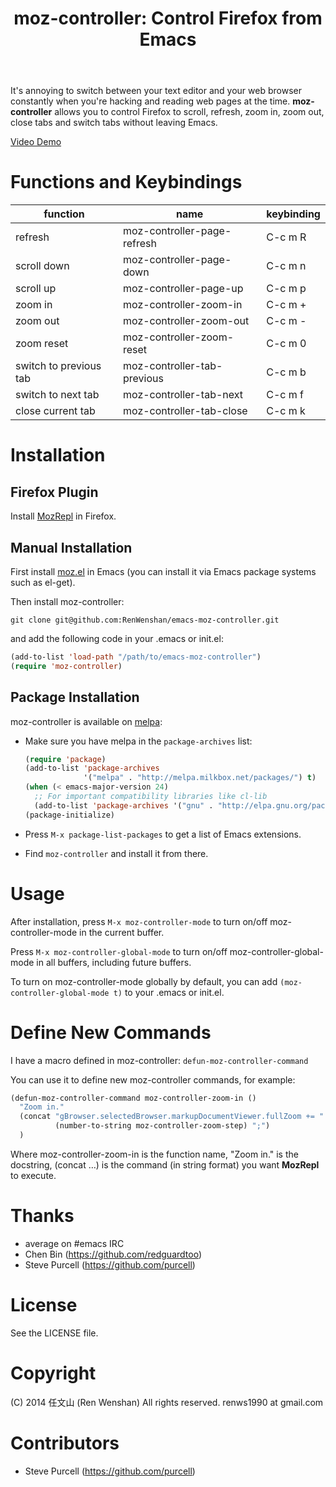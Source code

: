 #+TITLE: moz-controller: Control Firefox from Emacs

It's annoying to switch between your text editor and your web browser constantly when you're hacking and reading web pages at the time. *moz-controller* allows you to control Firefox to scroll, refresh, zoom in, zoom out, close tabs and switch tabs without leaving Emacs.

[[http://youtu.be/gP-zpA4WteM][Video Demo]]

* Functions and Keybindings
  | function               | name                        | keybinding |
  |------------------------+-----------------------------+------------|
  | refresh                | moz-controller-page-refresh | C-c m R    |
  | scroll down            | moz-controller-page-down    | C-c m n    |
  | scroll up              | moz-controller-page-up      | C-c m p    |
  | zoom in                | moz-controller-zoom-in      | C-c m +    |
  | zoom out               | moz-controller-zoom-out     | C-c m -    |
  | zoom reset             | moz-controller-zoom-reset   | C-c m 0    |
  | switch to previous tab | moz-controller-tab-previous | C-c m b    |
  | switch to next tab     | moz-controller-tab-next     | C-c m f    |
  | close current tab      | moz-controller-tab-close    | C-c m k    |

* Installation
** Firefox Plugin
   Install [[https://addons.mozilla.org/en-US/firefox/addon/mozrepl/][MozRepl]] in Firefox.

** Manual Installation
   First install [[https://github.com/bard/mozrepl/wiki/Emacs-integration][moz.el]] in Emacs (you can install it via Emacs package systems such as el-get).

   Then install moz-controller:

   ~git clone git@github.com:RenWenshan/emacs-moz-controller.git~

   and add the following code in your .emacs or init.el:

   #+BEGIN_SRC emacs-lisp
     (add-to-list 'load-path "/path/to/emacs-moz-controller")
     (require 'moz-controller)
   #+END_SRC

** Package Installation
   moz-controller is available on [[https://github.com/milkypostman/melpa][melpa]]:

   - Make sure you have melpa in the ~package-archives~ list:

     #+BEGIN_SRC emacs-lisp
       (require 'package)
       (add-to-list 'package-archives
                    '("melpa" . "http://melpa.milkbox.net/packages/") t)
       (when (< emacs-major-version 24)
         ;; For important compatibility libraries like cl-lib
         (add-to-list 'package-archives '("gnu" . "http://elpa.gnu.org/packages/")))
       (package-initialize)
     #+END_SRC

   - Press ~M-x package-list-packages~ to get a list of Emacs extensions.
   - Find ~moz-controller~ and install it from there.

* Usage
  After installation, press ~M-x moz-controller-mode~ to turn on/off moz-controller-mode in the current buffer.

  Press ~M-x moz-controller-global-mode~ to turn on/off moz-controller-global-mode in all buffers, including future buffers.

  To turn on moz-controller-mode globally by default, you can add ~(moz-controller-global-mode t)~ to your .emacs or init.el.

* Define New Commands
  I have a macro defined in moz-controller: ~defun-moz-controller-command~

  You can use it to define new moz-controller commands, for example:

  #+BEGIN_SRC emacs-lisp
    (defun-moz-controller-command moz-controller-zoom-in ()
      "Zoom in."
      (concat "gBrowser.selectedBrowser.markupDocumentViewer.fullZoom += "
              (number-to-string moz-controller-zoom-step) ";")
      )
  #+END_SRC

  Where moz-controller-zoom-in is the function name, "Zoom in." is the docstring, (concat ...) is the command (in string format) you want *MozRepl* to execute.

* Thanks
  - average on #emacs IRC
  - Chen Bin (https://github.com/redguardtoo)
  - Steve Purcell (https://github.com/purcell)

* License
  See the LICENSE file.

* Copyright
  (C) 2014 任文山 (Ren Wenshan) All rights reserved.
  renws1990 at gmail.com

* Contributors
  - Steve Purcell (https://github.com/purcell)
